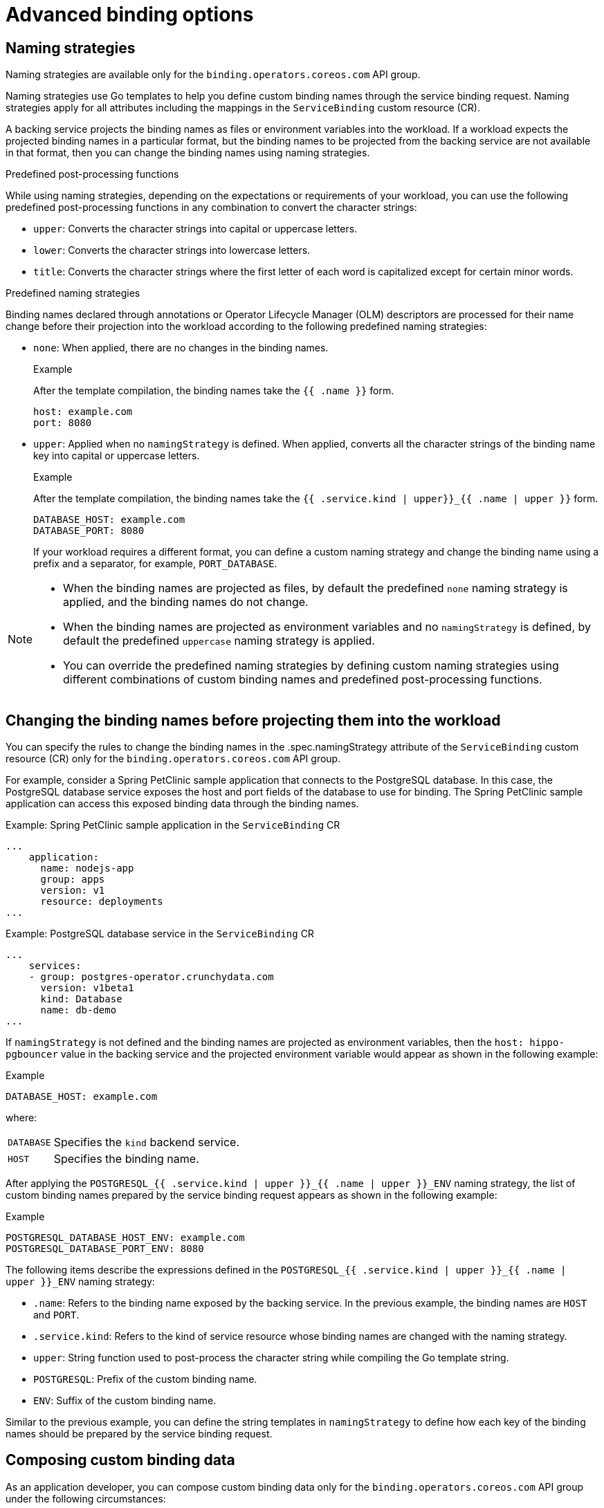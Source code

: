 [#advanced-binding-options]
= Advanced binding options


[#naming-strategies]
== Naming strategies
Naming strategies are available only for the `binding.operators.coreos.com` API group.

Naming strategies use Go templates to help you define custom binding names through the service binding request. Naming strategies apply for all attributes including the mappings in the `ServiceBinding` custom resource (CR).

A backing service projects the binding names as files or environment variables into the workload. If a workload expects the projected binding names in a particular format, but the binding names to be projected from the backing service are not available in that format, then you can change the binding names using naming strategies.

.Predefined post-processing functions
While using naming strategies, depending on the expectations or requirements of your workload, you can use the following predefined post-processing functions in any combination to convert the character strings:

* `upper`: Converts the character strings into capital or uppercase letters.
* `lower`: Converts the character strings into lowercase letters.
* `title`: Converts the character strings where the first letter of each word is capitalized except for certain minor words.

.Predefined naming strategies
Binding names declared through annotations or Operator Lifecycle Manager (OLM) descriptors are processed for their name change before their projection into the workload according to the following predefined naming strategies:

* `none`: When applied, there are no changes in the binding names.
+
.Example
After the template compilation, the binding names take the `{{ .name }}` form.
+
[source,yaml]
----
host: example.com
port: 8080
----

* `upper`: Applied when no `namingStrategy` is defined. When applied, converts all the character strings of the binding name key into capital or uppercase letters.
+
.Example
After the template compilation, the binding names take the `{{ .service.kind | upper}}_{{ .name | upper }}` form.
+
[source,yaml]
----
DATABASE_HOST: example.com
DATABASE_PORT: 8080
----
+
If your workload requires a different format, you can define a custom naming strategy and change the binding name using a prefix and a separator, for example, `PORT_DATABASE`.

[NOTE]
====
* When the binding names are projected as files, by default the predefined `none` naming strategy is applied, and the binding names do not change.
* When the binding names are projected as environment variables and no `namingStrategy` is defined, by default the predefined `uppercase` naming strategy is applied.
* You can override the predefined naming strategies by defining custom naming strategies using different combinations of custom binding names and predefined post-processing functions.
====

[#changing-the-binding-names-before-projecting-them-into-the-workload]
== Changing the binding names before projecting them into the workload
You can specify the rules to change the binding names in the .spec.namingStrategy attribute of the `ServiceBinding` custom resource (CR) only for the `binding.operators.coreos.com` API group.

For example, consider a Spring PetClinic sample application that connects to the PostgreSQL database. In this case, the PostgreSQL database service exposes the host and port fields of the database to use for binding. The Spring PetClinic sample application can access this exposed binding data through the binding names.

.Example: Spring PetClinic sample application in the `ServiceBinding` CR
[source,yaml]
----
...
    application:
      name: nodejs-app
      group: apps
      version: v1
      resource: deployments
...
----

.Example: PostgreSQL database service in the `ServiceBinding` CR
[source,yaml]
----
...
    services:
    - group: postgres-operator.crunchydata.com
      version: v1beta1
      kind: Database
      name: db-demo
...
----

If `namingStrategy` is not defined and the binding names are projected as environment variables, then the `host: hippo-pgbouncer` value in the backing service and the projected environment variable would appear as shown in the following example:

.Example
[source,yaml]
----
DATABASE_HOST: example.com
----
where:
[horizontal]
`DATABASE`:: Specifies the `kind` backend service.
`HOST`:: Specifies the binding name.

After applying the `POSTGRESQL_{{ .service.kind | upper }}_{{ .name | upper }}_ENV` naming strategy, the  list of custom binding names prepared by the service binding request appears as shown in the following example:

.Example
[source,yaml]
----
POSTGRESQL_DATABASE_HOST_ENV: example.com
POSTGRESQL_DATABASE_PORT_ENV: 8080
----

The following items describe the expressions defined in the `POSTGRESQL_{{ .service.kind | upper }}_{{ .name | upper }}_ENV` naming strategy:

* `.name`: Refers to the binding name exposed by the backing service. In the previous example, the binding names are `HOST` and `PORT`.
* `.service.kind`: Refers to the kind of service resource whose binding names are changed with the naming strategy.
* `upper`: String function used to post-process the character string while compiling the Go template string.
* `POSTGRESQL`: Prefix of the custom binding name.
* `ENV`: Suffix of the custom binding name.

Similar to the previous example, you can define the string templates in `namingStrategy` to define how each key of the binding names should be prepared by the service binding request.

[#composing-custom-binding-data]
== Composing custom binding data
As an application developer, you can compose custom binding data only for the `binding.operators.coreos.com` API group under the following circumstances:

* The backing service does not expose binding data.
* The values exposed are not available in the required format as expected by the workload.

For example, consider a case where the backing service CR exposes the host, port, and database user as binding data, but the workload requires that the binding data be consumed as a connection string. You can compose custom binding data using attributes in the Kubernetes resource representing the backing service.

.Example
[source,yaml]
----
apiVersion: binding.operators.coreos.com/v1alpha1
kind: ServiceBinding
metadata:
  name: multi-service-binding
  namespace: service-binding-demo
spec:

  application:
    name: java-app
    group: apps
    version: v1
    resource: deployments

 services:
  - group: postgresql.baiju.dev
    version: v1alpha1
    kind: Database
    name: db-demo <1>
    id: postgresDB <2>
  - group: ibmcloud.ibm.com
    version: v1alpha1
    kind: Binding
    name: mytranslator-binding <3>
    id: translationService

  mappings:
    ## From the database service
    - name: JDBC_URL
      value: 'jdbc:postgresql://{{ .postgresDB.status.dbConnectionIP }}:{{ .postgresDB.status.dbConnectionPort }}/{{ .postgresDB.status.dbName }}'
    - name: DB_USER
      value: '{{ .postgresDB.status.dbCredentials.user }}'

    ## From the translator service
    - name: LANGUAGE_TRANSLATOR_URL
      value: '{{ index translationService.status.secretName "url" }}'
    - name: LANGUAGE_TRANSLATOR_IAM_APIKEY
      value: '{{ index translationService.status.secretName "apikey" }}'

    ## From both the services!
    - name: EXAMPLE_VARIABLE
      value: '{{ .postgresDB.status.dbName }}{{ translationService.status.secretName}}'

    ## Generate JSON.
    - name: DB_JSON <4>
      value: {{ json .postgresDB.status }} <5>
----
<1> Name of the backing service resource.
<2> Optional identifier.
<3> Name of the translation service.
<4> Generated JSON name that is to be projected as the file content or environment value. The JSON name contains the attributes of the backing service custom resource.
<5> Generated JSON value that is to be projected as the file content or environment value. The JSON value contains the attributes of the backing service custom resource.

[#binding-workloads-using-a-label-selector]
== Binding workloads using a label selector

You can use a label selector to specify the workload that is being bound.  If you declare a service binding using the label selectors to pick up workloads, the {servicebinding-title} periodically attempts to find and bind new workloads that match the given label selector.

For example, you may want to bind a service to every `Deployment` in a namespace with the `environment: production` label.  Setting an appropriate label selector, the {servicebinding-title} can bind each of these workloads with one `ServiceBinding` resource.

.Example of `ServiceBinding` CR in the `binding.operators.coreos.com/v1alpha1` API:
[source,yaml]
----
apiVersion: binding.operators.coreos.com/v1alpha1
kind: ServiceBinding
metadata:
  name: multi-application-binding
  namespace: service-binding-demo
spec:
  application:
    labelSelector: <1>
      matchLabels:
        environment: production
    group: apps
    version: v1
    resource: deployments
  services:
    group: ""
    version: v1
    kind: Secret
    name: super-secret-data
----
<1> Specifies the workload that is being bound.

.Example of `ServiceBinding` CR in the `servicebinding.io` API:
[source,yaml]
----
apiVersion: servicebindings.io/v1alpha3
kind: ServiceBinding
metadata:
  name: multi-application-binding
  namespace: service-binding-demo
spec:
  workload:
    selector: <1>
      matchLabels:
        environment: production
    apiVersion: app/v1
    kind: Deployment
  service:
    apiVersion: v1
    kind: Secret
    name: super-secret-data
----
<1> Specifies the workload that is being bound.

[IMPORTANT]
====
Currently, it is forbidden to attempt a binding with the following fields defined:

. Both `name:` and `labelSelector` in the `binding.operators.coreos.com/v1alpha1` API
. Both `name:` and `selector` in the `servicebinding.io` API (Spec API)

Any attempt to do so will result in an error.
====


